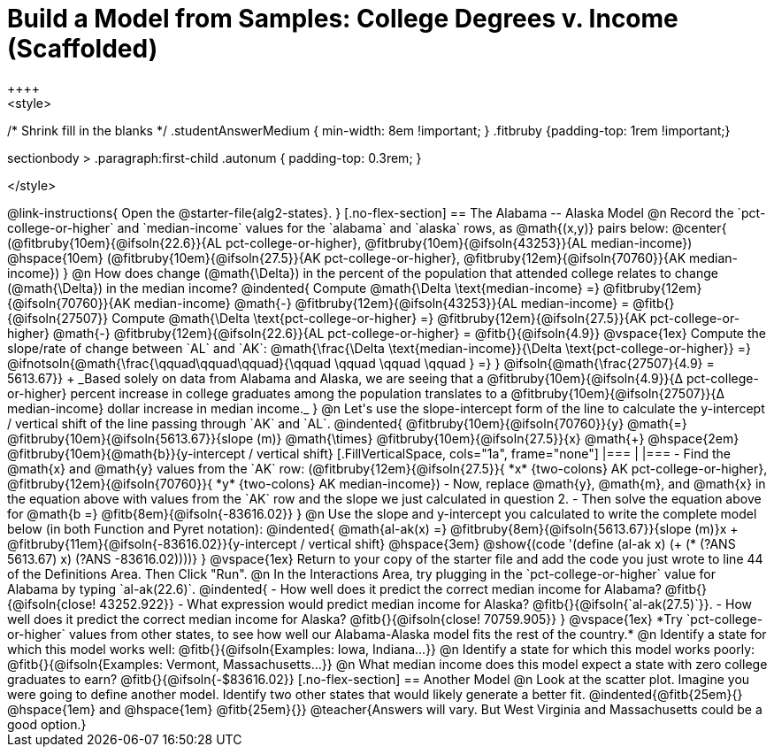 = Build a Model from Samples: College Degrees v. Income (Scaffolded)
++++
<style>
/* Shrink fill in the blanks */
.studentAnswerMedium { min-width: 8em !important; }
.fitbruby {padding-top: 1rem !important;}

.sectionbody > .paragraph:first-child .autonum { padding-top: 0.3rem; }
</style>
++++

@link-instructions{
Open the @starter-file{alg2-states}.
}

[.no-flex-section]
== The Alabama -- Alaska Model

@n Record the `pct-college-or-higher` and `median-income` values for the `alabama` and `alaska` rows, as @math{(x,y)} pairs below:

@center{
(@fitbruby{10em}{@ifsoln{22.6}}{AL pct-college-or-higher}, @fitbruby{10em}{@ifsoln{43253}}{AL median-income}) @hspace{10em} (@fitbruby{10em}{@ifsoln{27.5}}{AK pct-college-or-higher}, @fitbruby{12em}{@ifsoln{70760}}{AK median-income})
}

@n How does change (@math{\Delta}) in the percent of the population that attended college relates to change (@math{\Delta}) in the median income?

@indented{
Compute @math{\Delta \text{median-income} =} @fitbruby{12em}{@ifsoln{70760}}{AK median-income} @math{-} @fitbruby{12em}{@ifsoln{43253}}{AL median-income} = @fitb{}{@ifsoln{27507}}

Compute @math{\Delta \text{pct-college-or-higher} =} @fitbruby{12em}{@ifsoln{27.5}}{AK pct-college-or-higher} @math{-} @fitbruby{12em}{@ifsoln{22.6}}{AL pct-college-or-higher} = @fitb{}{@ifsoln{4.9}}

@vspace{1ex}

Compute the slope/rate of change between `AL` and `AK`: @math{\frac{\Delta \text{median-income}}{\Delta \text{pct-college-or-higher}} =} @ifnotsoln{@math{\frac{\qquad\qquad\qquad}{\qquad \qquad \qquad \qquad } =} } @ifsoln{@math{\frac{27507}{4.9} = 5613.67}} +

_Based solely on data from Alabama and Alaska, we are seeing that a @fitbruby{10em}{@ifsoln{4.9}}{&#916; pct-college-or-higher} percent increase in college graduates among the population translates to a @fitbruby{10em}{@ifsoln{27507}}{&#916; median-income} dollar increase in median income._
}

@n Let's use the slope-intercept form of the line to calculate the y-intercept / vertical shift of the line passing through `AK` and `AL`.

@indented{
@fitbruby{10em}{@ifsoln{70760}}{y} @math{=} @fitbruby{10em}{@ifsoln{5613.67}}{slope (m)} @math{\times} @fitbruby{10em}{@ifsoln{27.5}}{x} @math{+} @hspace{2em} @fitbruby{10em}{@math{b}}{y-intercept / vertical shift}

[.FillVerticalSpace, cols="1a", frame="none"]
|===
|
|===

- Find the @math{x} and @math{y} values from the `AK` row: (@fitbruby{12em}{@ifsoln{27.5}}{ *x* {two-colons} AK pct-college-or-higher}, @fitbruby{12em}{@ifsoln{70760}}{ *y* {two-colons} AK median-income})
- Now, replace @math{y}, @math{m}, and @math{x} in the equation above with values from the `AK` row and the slope we just calculated in question 2.
- Then solve the equation above for @math{b =} @fitb{8em}{@ifsoln{-83616.02}}
}

@n Use the slope and y-intercept you calculated to write the complete model below (in both Function and Pyret notation):

@indented{
@math{al-ak(x) =} @fitbruby{8em}{@ifsoln{5613.67}}{slope (m)}x + @fitbruby{11em}{@ifsoln{-83616.02}}{y-intercept / vertical shift} @hspace{3em} @show{(code '(define (al-ak x) (+ (* (?ANS 5613.67) x) (?ANS -83616.02))))}
}

@vspace{1ex}

Return to your copy of the starter file and add the code you just wrote to line 44 of the Definitions Area. Then Click "Run".

@n In the Interactions Area, try plugging in the `pct-college-or-higher` value for Alabama by typing `al-ak(22.6)`. 

@indented{
- How well does it predict the correct median income for Alabama? @fitb{}{@ifsoln{close! 43252.922}} 
- What expression would predict median income for Alaska? @fitb{}{@ifsoln{`al-ak(27.5)`}}.
- How well does it predict the correct median income for Alaska? @fitb{}{@ifsoln{close! 70759.905}} 
}

@vspace{1ex}

*Try `pct-college-or-higher` values from other states, to see how well our Alabama-Alaska model fits the rest of the country.*

@n Identify a state for which this model works well: @fitb{}{@ifsoln{Examples: Iowa, Indiana...}}

@n Identify a state for which this model works poorly: @fitb{}{@ifsoln{Examples: Vermont, Massachusetts...}}

@n What median income does this model expect a state with zero college graduates to earn? @fitb{}{@ifsoln{-$83616.02}}

[.no-flex-section]
== Another Model

@n Look at the scatter plot. Imagine you were going to define another model. Identify two other states that would likely generate a better fit.

@indented{@fitb{25em}{} @hspace{1em} and @hspace{1em} @fitb{25em}{}}

@teacher{Answers will vary. But West Virginia and Massachusetts could be a good option.}
